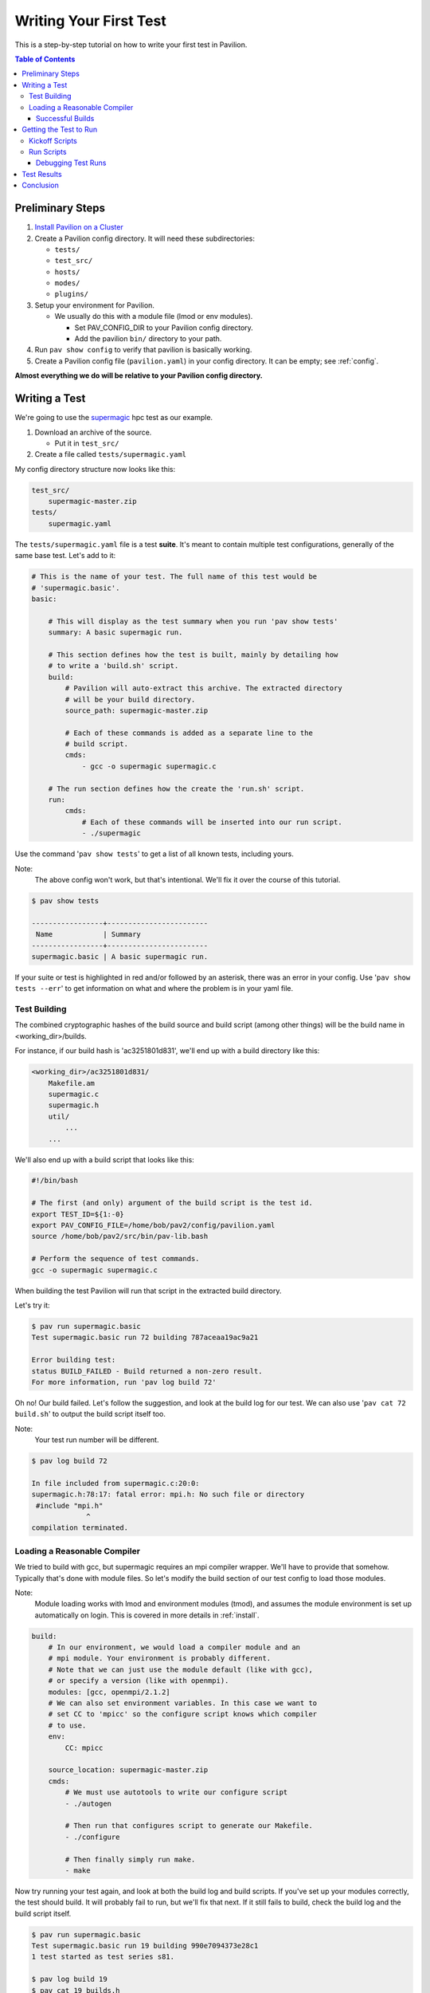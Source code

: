 Writing Your First Test
=======================

This is a step-by-step tutorial on how to write your first test in Pavilion.

.. contents:: Table of Contents


Preliminary Steps
-----------------

1.  `Install Pavilion on a Cluster <../install.html>`__
2.  Create a Pavilion config directory. It will need these subdirectories:

    - ``tests/``
    - ``test_src/``
    - ``hosts/``
    - ``modes/``
    - ``plugins/``

3.  Setup your environment for Pavilion.

    - We usually do this with a module file (lmod or env modules).

      - Set PAV_CONFIG_DIR to your Pavilion config directory.
      - Add the pavilion ``bin/`` directory to your path.
4.  Run ``pav show config`` to verify that pavilion is basically working.
5.  Create a Pavilion config file (``pavilion.yaml``) in your config
    directory. It can be empty; see :ref:`config`.

**Almost everything we do will be relative to your Pavilion config directory.**

Writing a Test
--------------

.. _supermagic: https://github.com/hpc/supermagic

We're going to use the `supermagic`_ hpc test as our example.

1. Download an archive of the source.

   - Put it in ``test_src/``
2. Create a file called ``tests/supermagic.yaml``

My config directory structure now looks like this:

.. code-block:: text

    test_src/
        supermagic-master.zip
    tests/
        supermagic.yaml

The ``tests/supermagic.yaml`` file is a test **suite**. It's meant to
contain multiple test configurations, generally of the same base test. Let's
add to it:

.. code-block:: yaml

    # This is the name of your test. The full name of this test would be
    # 'supermagic.basic'.
    basic:

        # This will display as the test summary when you run 'pav show tests'
        summary: A basic supermagic run.

        # This section defines how the test is built, mainly by detailing how
        # to write a 'build.sh' script.
        build:
            # Pavilion will auto-extract this archive. The extracted directory
            # will be your build directory.
            source_path: supermagic-master.zip

            # Each of these commands is added as a separate line to the
            # build script.
            cmds:
                - gcc -o supermagic supermagic.c

        # The run section defines how the create the 'run.sh' script.
        run:
            cmds:
                # Each of these commands will be inserted into our run script.
                - ./supermagic

Use the command '``pav show tests``' to get a list of all known tests, including
yours.

Note:
  The above config won't work, but that's intentional. We'll fix it over the
  course of this tutorial.

.. code-block:: shell

    $ pav show tests

    -----------------+------------------------
     Name            | Summary
    -----------------+------------------------
    supermagic.basic | A basic supermagic run.

If your suite or test is highlighted in red and/or followed by an asterisk,
there was an error in your config. Use '``pav show tests --err``' to get
information on what and where the problem is in your yaml file.


Test Building
~~~~~~~~~~~~~

The combined cryptographic hashes of the build source and build script
(among other things) will be the build name in <working_dir>/builds.

For instance, if our build hash is 'ac3251801d831', we'll end up with a
build directory like this:

.. code-block:: text

    <working_dir>/ac3251801d831/
        Makefile.am
        supermagic.c
        supermagic.h
        util/
            ...
        ...

We'll also end up with a build script that looks like this:

.. code-block:: bash

    #!/bin/bash

    # The first (and only) argument of the build script is the test id.
    export TEST_ID=${1:-0}
    export PAV_CONFIG_FILE=/home/bob/pav2/config/pavilion.yaml
    source /home/bob/pav2/src/bin/pav-lib.bash

    # Perform the sequence of test commands.
    gcc -o supermagic supermagic.c

When building the test Pavilion will run that script in the extracted build
directory.

Let's try it:

.. code-block:: shell

    $ pav run supermagic.basic
    Test supermagic.basic run 72 building 787aceaa19ac9a21

    Error building test:
    status BUILD_FAILED - Build returned a non-zero result.
    For more information, run 'pav log build 72'

Oh no! Our build failed. Let's follow the suggestion, and look at the build
log for our test. We can also use '``pav cat 72 build.sh``' to output the build
script itself too.

Note:
  Your test run number will be different.

.. code-block:: shell

    $ pav log build 72

    In file included from supermagic.c:20:0:
    supermagic.h:78:17: fatal error: mpi.h: No such file or directory
     #include "mpi.h"
                 ^
    compilation terminated.

Loading a Reasonable Compiler
~~~~~~~~~~~~~~~~~~~~~~~~~~~~~

We tried to build with gcc, but supermagic requires an mpi compiler wrapper.
We'll have to provide that somehow. Typically that's done with module files.
So let's modify the build section of our test config to load those modules.

Note:
  Module loading works with lmod and environment modules (tmod), and
  assumes the module environment is set up automatically on login. This is
  covered in more details in :ref:`install`.

.. code-block:: yaml

    build:
        # In our environment, we would load a compiler module and an
        # mpi module. Your environment is probably different.
        # Note that we can just use the module default (like with gcc),
        # or specify a version (like with openmpi).
        modules: [gcc, openmpi/2.1.2]
        # We can also set environment variables. In this case we want to
        # set CC to 'mpicc' so the configure script knows which compiler
        # to use.
        env:
            CC: mpicc

        source_location: supermagic-master.zip
        cmds:
            # We must use autotools to write our configure script
            - ./autogen

            # Then run that configures script to generate our Makefile.
            - ./configure

            # Then finally simply run make.
            - make

Now try running your test again, and look at both the build log and build
scripts. If you've set up your modules correctly, the test should build. It
will probably fail to run, but we'll fix that next. If it still fails to
build, check the build log and the build script itself.

.. code-block:: shell

    $ pav run supermagic.basic
    Test supermagic.basic run 19 building 990e7094373e28c1
    1 test started as test series s81.

    $ pav log build 19
    $ pav cat 19 builds.h

Pavilion also saves failed builds in the test run's directory. These
will be in ``<working_dir>/test_runs/<test_run_id>/build``. From there you can
run and debug the build script directly.

Successful Builds
^^^^^^^^^^^^^^^^^

Successful builds are reused by multiple tests runs. Instead of copying their
contents, Pavilion instead recreates their directory structure and makes
symlinks to the individual files. The test run script will run in this
'simulated' build directory, and is free to delete, add, or overwrite any
files in the build it wants. The run scripts can't append to or otherwise
edit the files though!


Getting the Test to Run
-----------------------

Now that our test has built, let's actually try to get it to run. That's
going to involve a scheduler. We need to configure our test to so it knows
what scheduler resources ask for.

Note:
    This tutorial uses Slurm as the scheduler, mainly because that's the only
    one (other than raw/local scheduling) that Pavilion supports.
    Fortunately, Pavilion was designed pretty generically where schedulers
    are concerned, and schedulers are simply another type of Pavilion plugin.
    If you use a different scheduler, we'd love to help add a Pavilion plugin
    for it. Just contact the Pavilion developers via github.

Add the following to your supermagic test config:

.. code-block:: yaml

    basic:

        # We'll just configure slurm to use two nodes, and two processes each.
        # We could also put in a range, or even 'all'.
        slurm:
            num_nodes: 2
            tasks_per_node: 2

        # Tell pavilion to use the slurm scheduler for this test.
        scheduler: slurm

        run:
            # Odds are good that your program will need to find your openmpi
            # libs at run time.
            modules: ['gcc', 'openmpi/2.1.2']

            cmd:
                # We'll go over this in a second.
                - '{{sched.test_cmd}} ./supermagic'

Kickoff Scripts
~~~~~~~~~~~~~~~

Every scheduler writes a kickoff script and saves it in the test's run
directory. This script is expected to be the root process of the scheduled
job. It should set up a reasonable environment, and then runs any Pavilion tests
that need to run in that allocation. Our kickoff script for the above test
might look like this (with extra comments):

.. code-block:: bash

    #!/bin/bash

    # Slurm kickoff scripts are an sbatch script. All the sbatch configuration
    # is done in the script header for consistency.
    #SBATCH --job-name "pav test #20"
    #SBATCH -p standard
    #SBATCH -N 2-2
    #SBATCH --tasks-per-node=2

    # Redirect all output to kickoff.log
    exec >/users/pflarr/.pavilion/working_dir/test_runs/0000020/kickoff.log 2>&1

    # Set the path so we can find the pavilion command that started this test.
    export PATH=/yellow/usr/projects/hpctools/pflarr/repos/pavilion/bin:${PATH}

    # Point pavilion to the config file that configured it.
    export PAV_CONFIG_FILE=None

    # Actually run this particular test in the allocation.
    pav _run 20

The most important bit here is the '``pav _run 20``' line. This starts pavilion
up again, within the allocation, to start our test run. From there it will
load the test and eventually run it's 'run.sh' script.

The kickoff log is also available to view with the
'``pav log kickoff <run_id>``' command. Unless you have bad scheduler options,
that log is typically empty.

Run Scripts
~~~~~~~~~~~

Pavilion generates a run script for every test run as well. Just like with
build scripts, it's composed of the module loads, environment variable
exports, and finally the run commands themselves.

Unlike with build scripts though, Pavilion often doesn't know exactly what
the run script should look like until we're in the allocation, so it has to
wait until then to write the final '``run.sh``' file. Here's ours:

.. code-block:: bash

    #!/bin/bash

    # The first (and only) argument of the build script is the test id.
    unset PAV_CONFIG_FILE
    export TEST_ID=${1:-0}
    source /yellow/usr/projects/hpctools/pflarr/repos/pavilion/bin/pav-lib.bash

    # Perform the sequence of test commands.
    srun -N 2 -n 4 ./supermagic

There are few things to point out.

1.  The result of a test defaults to the whether run script returns zero. This
    usually just ends up being the return value of the last of your test
    commands.
    If there are critical commands before that, make sure to add an
    ``|| exit 1`` to them. (This isn't needed in this case).
2.  Our test script cmd was '``{{sched.test_cmd}} ./supermagic``. The part in
    double curly braces is a Pavilion variable reference, which our scheduler
    replaces with an srun command based on our scheduler settings.
3.  It's important to use '``{{sched.test_cmd}}``'  rather than srun directly.
    Pavilion tests may run in larger allocations than you request, and this
    makes sure each test only runs under what it requested.

Debugging Test Runs
^^^^^^^^^^^^^^^^^^^

Like with builds, we can use pavilion commands to look at our test run scripts
and logs to see what went wrong.

``pav log run <run_id>>``
    Prints the log for that test run.
``pav cat <run_id> run.sh``
    Outputs the run script.

From within an appropriate interactive allocation, you can also directly run
the run script.

Test Results
------------

Every test run produces a 'results' object. This includes the test **result**
value, but it can contain any arbitrary json data you'd like. To extract that
information, we can configure result parsers for our test:

.. code-block:: yaml

    basic:
        ...

        result_parse:
            regex:
                  # The key is where to store found items in our results
                  # structure.
                num_tests:
                  # The regex needs to be in 'literal' single quotes. The
                  # backslash still needs to be escaped.
                  regex: 'num tests.*: (\\d+)'

                # If we match this regex, then we'll say the test passed.
                result:
                  regex:  '<results> PASSED'
                  action: 'store_true'


Now when we run the test, we get the 'num_tests' value added to our results.

.. code-block:: text

    $ pav results -f 29

    {
        "name": "supermagic.basic",
        "id": "19",
        "result": "PASS",
        "created": "2019-12-03 15:46:13.241378",
        "duration": "0:00:00.872191",
        "finished": "2019-12-03 15:46:13.247315",
        "errors": [],
        "num_tests": "11",
    }

Conclusion
----------
So now you have your first test written.
